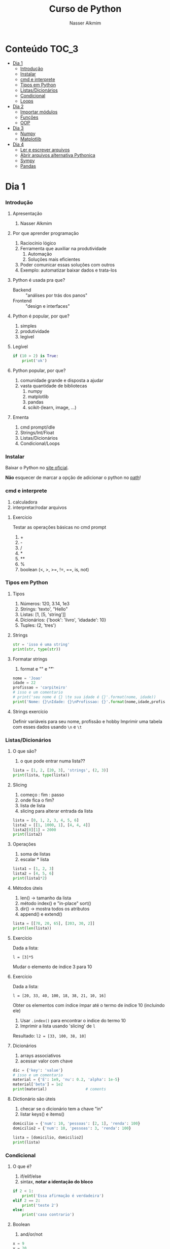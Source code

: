 #+author: Nasser Alkmim
#+title: Curso de Python
#+email: nasser.alkmim@gmail.com
#+options: toc:t

* Conteúdo                                                              :TOC_3:
- [[#dia-1][Dia 1]]
    - [[#introdução][Introdução]]
    - [[#instalar][Instalar]]
    - [[#cmd-e-interprete][cmd e interprete]]
    - [[#tipos-em-python][Tipos em Python]]
    - [[#listasdicionários][Listas/Dicionários]]
    - [[#condicional][Condicional]]
    - [[#loops][Loops]]
- [[#dia-2][Dia 2]]
    - [[#importar-módulos][Importar módulos]]
    - [[#funções][Funções]]
    - [[#oop][OOP]]
- [[#dia-3][Dia 3]]
    - [[#numpy][Numpy]]
    - [[#matplotlib][Matplotlib]]
- [[#dia-4][Dia 4]]
    - [[#ler-e-escrever-arquivos][Ler e escrever arquivos]]
    - [[#abrir-arquivos-alternativa-pythonica][Abrir arquivos alternativa Pythonica]]
    - [[#sympy][Sympy]]
    - [[#pandas][Pandas]]

* Dia 1
*** Introdução
***** Apresentação

1. Nasser Alkmim
   
***** Por que aprender programação

1. Raciocínio lógico
2. Ferramenta que auxiliar na produtividade
   1. Automação
   2. Soluções mais eficientes
3. Poder comunicar essas soluções com outros
4. Exemplo: automatizar baixar dados e trata-los


***** Python é usada pra que?

- Backend :: "análises por trás dos panos"
- Frontend :: "design e interfaces"

***** Python é popular, por que?

1. simples
2. produtividade
3. legível

***** Legível

#+BEGIN_SRC python
if (10 > 2) is True:
    print('ok')
#+END_SRC

#+RESULTS:
: ok

***** Python popular, por que?

1. comunidade grande e disposta a ajudar
2. vasta quantidade de bibliotecas
   1. numpy
   2. matplotlib
   3. pandas
   4. scikit-(learn, image, ...)


***** Ementa

1. cmd prompt/idle
2. Strings/Int/Float
3. Listas/Dicionários
4. Condicional/Loops


*** Instalar

Baixar o Python no  [[https://www.python.org/downloads/][site oficial]].

*Não* esquecer de marcar a opção de adicionar o python no _path_!

*** cmd e interprete

1. calculadora
2. interpretar/rodar arquivos
   
***** Exercício

Testar as operações básicas no cmd prompt

1. +
2. -
3. /
4. *
5. **
6. %
7. boolean (<, >, >=, !=, ==, is, not)





*** Tipos em Python
***** Tipos

1. Números: 120, 3.14, 1e3
2. Strings: 'texto', "Hello"
3. Listas: [1, [5, 'string']]
4. Dicionários: {'book': 'livro', 'idadade': 10}
5. Tuples: (2, 'tres')


***** Strings 

#+BEGIN_SRC python
str = 'isso é uma string'
print(str, type(str))
#+END_SRC

#+RESULTS:
: isso é uma string <class 'str'>

***** Formatar strings

1. format e "\n" e "\t" 

#+BEGIN_SRC python
nome = 'Joao'
idade = 22
profissao = 'carpiteiro'
# isso e um comentario 
# print('seu nome é {} \te sua idade é {}'.format(nome, idade))
print('Nome: {}\nIdade: {}\nProfissao: {}'.format(nome,idade,profissao))
#+END_SRC

#+RESULTS:
: Nome: Joao
: Idade: 22
: Profissao: carpiteiro


***** Strings exercício

Definir variáveis para seu nome, profissão e hobby
Imprimir uma tabela com esses dados usando =\n= e =\t=


*** Listas/Dicionários
***** O que são?

1. o que pode entrar numa lista??
   
#+BEGIN_SRC python
lista = [1, 2, [20, 3], 'strings', (2, 3)]
print(lista, type(lista))
#+END_SRC

#+RESULTS:
:RESULTS:
[1, 2, [20, 3], 'strings', (2, 3)] <class 'list'>
:END:

***** Slicing

1. começo : fim : passo
2. onde fica o fim?
3. lista de lista
4. slicing para alterar entrada da lista

#+BEGIN_SRC python
lista = [0, 1, 2, 3, 4, 5, 6]
lista2 = [[1, 1000, 1], [4, 4, 4]]
lista2[0][1] = 2000
print(lista2)
#+END_SRC

#+RESULTS:
:RESULTS:
[[1, 2000, 1], [4, 4, 4]]
:END:

***** Operações

1. soma de listas
2. escalar * lista


#+BEGIN_SRC python
lista1 = [1, 2, 3]
lista2 = [4, 5, 6]
print(lista1*2)
#+END_SRC

#+RESULTS:
:RESULTS:
[1, 2, 3, 1, 2, 3]
:END:

***** Métodos úteis

1. len() -> tamanho da lista
2. método index() e "in-place" sort()
3. dir() -> mostra todos os atributos
4. append() e extend()

#+BEGIN_SRC python
lista = [[78, 20, 65], [203, 30, 2]]
print(len(lista))
#+END_SRC

#+RESULTS:
: 2


***** Exercício

Dada a lista:

=l = [3]*5=

Mudar o elemento de índice 3 para 10

***** Exercício

Dada a lista:

=l = [20, 33, 40, 100, 18, 38, 21, 10, 16]=

Obter os elementos com índice ímpar até o termo de índice 10 (incluindo ele)

1. Usar =.index()= para encontrar o indice do termo 10
2. Imprimir a lista usando 'slicing' de =l=

Resultado: =l2 = [33, 100, 38, 10]=


***** Dicionários

1. arrays associativos
2. acessar valor com chave

#+BEGIN_SRC python
dic = {'key': 'value'}
# isso e um comentario
material = {'E': 1e9, 'nu': 0.2, 'alpha': 1e-5}
material['beta'] = 1e2
print(material)                 # coments
#+END_SRC

#+RESULTS:
: {'E': 1000000000.0, 'nu': 0.2, 'alpha': 1e-05, 'beta': 100.0}


***** Dictionário são úteis

1. checar se o dicionário tem a chave "in"
2. listar keys() e items()

#+BEGIN_SRC python
domicilio = {'num': 10, 'pessoas': [2, 1], 'renda': 100}
domicilio2 = {'num': 10, 'pessoas': 3, 'renda': 100}

lista = [domicilio, domicilio2]
print(lista)
#+END_SRC

#+RESULTS:
: [{'num': 10, 'pessoas': [2, 1], 'renda': 100}, {'num': 10, 'pessoas': 3, 'renda': 100}]


*** Condicional
***** O que é?

1. if/elif/else
2. sintax, *notar a identação do bloco*

#+BEGIN_SRC python
if 2 < 1:
    print('Essa afirmação é verdadeira')
elif 2 == 2:
    print('teste 2')
else:
    print('caso contrario')
#+END_SRC

#+RESULTS:
: teste 2


***** Boolean

1. and/or/not

#+BEGIN_SRC python
x = 9
y = 20

if x > y:
    print('x>y é verdadeiro')
elif x>5 and x % 3 == 0:
    print('x é maior que 5 e divisível por 3')
else:
    print('todos os testes foram falsos')
#+END_SRC

#+RESULTS:
: x é maior que 5 e divisível por 3
***** Checar se elemento está incluso

1. in

#+BEGIN_SRC python
lista = [20, 30, 50, 100]

if 100 in lista:
    print('esse item esta na lista no indice {}'.format(lista.index(100)))
#+END_SRC

#+RESULTS:
: esse item esta na lista no indice 3
***** Exercicio

Dado a lista 

=l = list(range(10))=

checar se 5 está incluso em l e imprimir o índice de 5, depois alterar o valor para 50.

1. Usar =in=  e =.index()=
2. imprimir com =.format()=
3. imprimir no final a lista atualizada

#+BEGIN_SRC python
l = list(range(10))
#+END_SRC

#+RESULTS:

***** Checar vazios

#+BEGIN_SRC python
l = []
if l:
   print('lista nao vazia')
else:
    print('lista vazia')

#+END_SRC

#+RESULTS:
: lista nao vazia
: [10]

***** Exercício

Usuário entra um número e o programa diz se é divisível por 2 ou não.

1. Usar =input()=
2. Lembrar que =input()= retorna =str=.



*** Loops
***** =for= loop

1. sintaxe (notar espaços)
2. qualquer iteravel
3. lista, range


#+BEGIN_SRC python
iteravel = [1, 2, 3]
for i in iteravel:
    print(i)
#+END_SRC

#+RESULTS:
: 1
: 2
: 3

***** =break=, =continue= e =pass=

1. =break=: pula para o próximo loop
2. =continue=: pula para o inicio do loop
   
#+BEGIN_SRC python
for i in range(5):
    a = i
    if i % 2 == 0:
        print(i**2)
        continue
    else:
        a = i*100
        print(a)
#+END_SRC

#+RESULTS:
: 0
: 100
: 4
: 300
: 16
***** List comprehension

1. inline loops

#+BEGIN_SRC python
lista = [i**2 for i in range(20)]
print(lista)
#+END_SRC

#+RESULTS:
:RESULTS:
[0, 1, 4, 9, 16, 25, 36, 49, 64, 81, 100, 121, 144, 169, 196, 225, 256, 289, 324, 361]
:END:

***** Exercicio

Dada a lista:

=a = [1, 2, 1, 20, 30, 4, 2.5, 45]=

escrever um script que cria uma lista com os os elementos de =a= menores que 5.

Respota: =b = [1, 2, 1, 4, 2.5]=

***** =while= loops

#+BEGIN_SRC python
x = 10
while x > 1:
    x -= 1
    print(x)
    if x % 2 == 0:
        x += 10
        continue
    if x % 7 == 0:
        print(x)
        break
#+END_SRC

#+RESULTS:
#+begin_example
9
8
17
16
25
24
33
32
41
40
49
49
#+end_example

***** Outros iteráveis - =zip= e =enumerate=

1. operações entre duas listas

#+BEGIN_SRC python
lista1 = [2, 3, 4, 5]
lista2 = [20, 30, 40, 50]

for i, j in zip(lista1, lista2):
    print(i, j)
#+END_SRC

#+RESULTS:
: 2 20
: 3 30
: 4 40
: 5 50


***** Outros iteráveis - dicionário


#+BEGIN_SRC python
dic = {'toyota':[1e6, 'japao'],
       'bmw': [1e4, 'alemanha']}

for marca, [num, pais] in dic.items():
    print(marca, num, pais)
#+END_SRC

#+RESULTS:
: toyota 1000000.0 japao
: bmw 10000.0 alemanha

***** Exercício

Dado o dicionário:

dic = {'ovo': [12, 'un'], 'leite': [500, 'ml'], 'farinha':[1, 'kg']}

faça um teste para saber se a receita leva leite, e imprima o valor e a unidade.

Resposta: ='Receita leva 500 ml de leite'=

E depois saber se leva farinha.

***** Exercício

Dado o input inteiro =n=, criar um dicionário que contenha ={i: i**i}= com =i= indo de 1 até =n= (incluso)

Exemplo: =n = 3=

Resultado: =dic = {1: 1, 2: 4, 3: 9}=

***** Desafio

Escrever um programa que imprimir o seguinte padräo

para =n = 4:=

-
--
---
----
---
--
-

Dica: 
1. Usar o fato de que =range(inicio, fim, passo)= pode ter passo negativo que faz o iterável seguir no sentido contrário.
2. Usar dois loops separados

* Dia 2
*** Importar módulos

1. math, numpy, sys
2. criar o proprio módulo que pega uma lista e recupera a soma dos termos ao quadrado.
   
*** Funções
***** Sintaxe
1. sintaxe
2. docstring
3. default argumento 
4. *args, **kwargs
   
#+BEGIN_SRC python
def soma_argumentos(arg1, arg2):
    """Soma dois argumentos

    Args:
        arg1 (float): un numero

    Return:
        soma de dois numeros

    """
    return arg1 + arg2
        
print(soma_argumentos(arg2=2, arg1=30))
#+END_SRC

#+RESULTS:
:RESULTS:
32
:END:


***** Exercício

Fazer uma função que calcula a soma dos termos ao quadrado de uma lista de tamanho qualquer.

testar com:

vetor = [4, 5, 8, 9]


*** OOP
***** O que é OOP?

1. Programação Orientada Objeto
2. É uma técnica de estruturação do programa (modelagem)
3. Utiliza o conceito de *Classes* e *Objetos*

***** Motivação

Estrutura de dados repetida

#+BEGIN_SRC python
# Funcionários (Objeto)
nome1 = 'João'
nome2 = 'Maria'
nome3 = 'Jose'

funcionarios = [nome1, nome2, nome3]

num_funcionarios = len(funcionarios)

# Salario de cada funcionario (Atributo)
salario1 = 10000
salario2 = 12000
salario3 = 8000
#+END_SRC
***** Motivação 2

Uma malha com coordenadas, conectividade, numero de nós, número de graus de liberdade, ...

#+BEGIN_SRC python

#+END_SRC

***** O que é uma *Classe*?

1. É um _construtor_ que define um tipo de dado
2. Os dados ficam contidos num *container lógico*
3. Usar quando houver padrões de comportamento, qualidades e sentido nos dados
4. Contém as _instruções_ para criar um _objeto_
5. Permite a definição de *numenclatura* lógica - facilita a compreensão do código

#+BEGIN_SRC python :exports code
class NomeDaClasse:
    'Docstring explica o que a classe cria'

    def __init__(self, atributo2):
        'Inicia a classe'
        self.atributo = 'atributo da instância'
        self.novoatributo = atributo2

objeto = NomeDaClasse('attr2')
print(objeto.atributo)          # Depois do '.' acesso aos atributos/métodos
print(objeto.novoatributo)
#+END_SRC

***** O que é um *objeto*, *método*, *atributo*?

1. *Objeto*
   1. Invocar uma *classe* significa _instânciar_ um *objeto*
   2. Instância: significa "um exemplo", ou  "um caso"
   3. As classes definem as características inerentes do objeto
2. *Atributo*
   1. É uma qualidade do objeto
   2. Acessada com '.' =objeto.atributo=
3. *Método*
   1. É uma função definida na classe
   2. É do objeto
   3. Acessada com '.' =objeto.metodo()=


***** O que é o parâmetro =self= e o método =__init__=?

1. =self= é a própria instância (objeto) criada pela classe
2. =__init__= é um método que inicializa o objeto com atributos
   1. quando a classe é instanciada o método __init__ é chamado


***** Como fica em formato de classe?

#+BEGIN_SRC python :results output drawer code :exports both 
class Funcionario:
    'Cria o objeto funcionario'
    contador = 0   # atributo da classe (acessado por todas as instâncias)

    def __init__(self, nome, salario, cargo):
        'Método que inicia a classe'
        self.nome = nome
        self.salario = salario
        self.cargo = cargo
        Funcionario.contador += 1 

    def quantidade(self):
        'Método que mostra o numero de funcionarios'
        print(Funcionario.contador)

func1 = Funcionario('joão', 1500, 'Faxineiro')
func2 = Funcionario('maria', 12000, 'Gerente')
func3 = Funcionario('andre', 20000, 'Engenheiro')

func1.quantidade()

# print(func2.nome, func2.salario)  # Atributos dos objetos
# print(func1.quantidade())       # Invocar um método
#+END_SRC



***** Exemplo

1. Fazer uma classe que contenha instruções para dados de um cachorro

#+BEGIN_SRC python :results output drawer code :exports both 
class Dog:
    'Classe que define o cachorro'
    def __init__(self, name, breed, color):
        self.name = name        # Aplica os atributos
        self.breed = breed
        self.color = color

    def bark(self):
        print('{} barks!!!'.format(self.name))


meu_cachorro = Dog('Euler', 'Poodle', 'Grey')  # Instânciei a classe e criei o objeto
cachorro_da_marlete = Dog('Branca', 'XAXXAU', 'branca')

print(cachorro_da_marlete.bark())
#+END_SRC


***** Exercício 

Fazer uma classe para uma conta bancária com:
- 1 atributo: balanço da conta
- 2 métodos: um de saque e um de depósito.

Testar:
- Criar um objeto de conta bancaria
- Depositar 1000 reais
- Sacar 2,5 para almoçar
- imprimir o balanço final


* Dia 3
*** Numpy
***** O que é numpy?

1. Biblioteca para computação científica em Python.
2. Um equivalente ao Matlab
3. Operações matriciais/vetoriais
4. Kit para álgebra linear

***** Como usar

1. Baixar a biblioteca

#+BEGIN_EXAMPLE
pip install numpy
#+END_EXAMPLE

#+BEGIN_EXAMPLE
conda install numpy
#+END_EXAMPLE

2. Importar a biblioteca

#+BEGIN_SRC python
import numpy as np
#+END_SRC

***** Criação de arrays

Arrays em 1D não são linha nem coluna

#+BEGIN_SRC python 
import numpy as np
vetor = np.array([1,2 , 3, 10, 20])

print(vetor)
#+END_SRC

#+RESULTS:
:RESULTS:
[ 1  2  3 10 20] <class 'numpy.ndarray'>
:END:



#+BEGIN_SRC python 

matriz = np.array([[1, 2, 3],
                   [4, 5, 6]])
print(matriz.T)
#+END_SRC

#+RESULTS:
:RESULTS:
[[1 4]
 [2 5]
 [3 6]]
:END:

***** Convertendo lista para arrays

#+BEGIN_SRC python 
import numpy as np
a = [[2, 2, 3], [10, 22, 32]]
A = np.array(a)

print(A, type(A))
#+END_SRC

#+RESULTS:
:RESULTS:
[[ 2  2  3]
 [10 22 32]] <class 'numpy.ndarray'>
:END:

***** Iniciando arrays 

1. np.zeros()
2. np.ones()

#+BEGIN_SRC python 
import numpy as np

zero = np.ones(5)
m_zeros = np.zeros((2, 2, 2))
print(m_zeros[:, :, 1])
#+END_SRC

#+RESULTS:
:RESULTS:
[[ 0.  0.]
 [ 0.  0.]]
:END:



***** Slicing de arrays 1D

1. start:end:step

#+BEGIN_SRC python 
A = np.linspace(1, 10, 10)

print(A[::2])
#+END_SRC

#+RESULTS:
:RESULTS:
[ 1.  3.  5.  7.  9.]
:END:

***** Slicing de arrays 2D

1. [linha, coluna]

#+BEGIN_SRC python 
np.random.seed(10)
A = np.round(np.random.rand(5, 3), 1)
print(A)
#+END_SRC

#+RESULTS:
:RESULTS:
[[ 0.8  0.   0.6]
 [ 0.7  0.5  0.2]
 [ 0.2  0.8  0.2]
 [ 0.1  0.7  1. ]
 [ 0.   0.5  0.8]]
:END:

***** Operando arrays 1D

1. Termo a termo
2. Vetorial

#+BEGIN_SRC python drawer code
vector_a  = np.array([1, 2, 4, 5])
vector_b  = np.ones(4) * 2

print(vector_a * vector_b)
#+END_SRC

#+RESULTS:
:RESULTS:
[  1.   4.  16.  25.]
:END:



***** Operações com arrays 2D

1. *, @, dot

#+BEGIN_SRC python 
A = np.array([[1, 2, 3, 5], [4, 5, 6, 5]])
B = np.array([8, 9, 10, 1])
c = 100

print(A, B)
#+END_SRC

#+RESULTS:
:RESULTS:
[ 61 142]
:END:

***** Solução de sistemas lineares 

1. linalg.solve()
2. linalg.inv()
3. linalg.det()
4. linalg.eig()

#+BEGIN_SRC python 
A = np.array([[1, 2, 3], [4, 5, 6], [2, 5, 6]])
B = np.array([8, 9, 10])

# Solve Ax=B

x = np.linalg.solve(A, B)
x2 = np.linalg.inv(A) @ B
print(np.linalg.det(A))
#+END_SRC

#+RESULTS:
:RESULTS:
6.0
:END:


***** Exercicio solução de sistema linear

Resolver o sistema Ax = b

A = [3, 4, 5]
    [2, 1, 4]
    [1, 5, 8]

b = [1, 5, 9]

Ax=b
np.linalg.solve(A, b)
np.array([[],[],[]])

#+BEGIN_SRC python
import numpy as np

A = np.array([[3, 4, 5],
              [2, 1, 4],
              [1, 5, 8]])
b = np.array([1, 5, 9])
x = np.linalg.solve(A, b)
print(x)
#+END_SRC

#+RESULTS:
:RESULTS:
[-1.33333333 -1.66666667  2.33333333]
:END:

***** Solução do sistema linear

#+BEGIN_SRC python
import numpy as np

A = np.array([[3, 4, 5],
              [2, 1, 4],
              [1, 5, 8]])
b = np.array([1, 5, 9])

x = np.linalg.solve(A, b)
print(np.round(x, 2))
#+END_SRC

#+RESULTS:
:RESULTS:
[-1.33 -1.67  2.33]
:END:

***** Exercício

Fazer o produto interno de dois vetores

a = [1, 2, 3, 4, 5]
b = [3, 4, 5, 6, 7]


***** Produto interno 

#+BEGIN_SRC python 
a = [1, 2, 3, 4, 5]
b = [3, 4, 5, 6, 7]

sum = 0
for i in range(len(a)):
    sum += a[i] * b[i]
print(sum)
#+END_SRC

#+RESULTS:
:RESULTS:
85
:END:


***** Produto interno pythonic

#+BEGIN_SRC python 
a = [1, 2, 3, 4, 5]
b = [3, 4, 5, 6, 7]

sum = 0
for x, y in zip(a, b):          
    sum += x*y
print(sum)
#+END_SRC

#+RESULTS:
:RESULTS:
85
:END:


***** Produto interno numpy

#+BEGIN_SRC python 
import numpy as np
a = np.array([1, 2, 3, 4, 5])
b = np.array([3, 4, 5, 6, 7])

print(a*b)
print(np.sum(a * b))
#+END_SRC

#+RESULTS:
:RESULTS:
[ 3  8 15 24 35]
85
:END:


***** Produto interno álgebra linear

#+BEGIN_SRC python 
import numpy as np
a = np.array([1, 2, 3, 4, 5])
b = np.array([3, 4, 5, 6, 7])

print(a @ b)
print(np.dot(a, b))
#+END_SRC

#+RESULTS:
:RESULTS:
85
85
:END:


***** Polinômios

#+BEGIN_SRC python 
import numpy as np

print(np.roots([2, 0, -1, 20]))     # p[0] * x**n + p[1] * x**(n-1) + ... + p[n-1]*x + p[n]

p = np.poly1d([1, 0, 1])        # definir um polinômio em uma variável
print(p, '\n', np.roots(p), np.roots([1, 0, 1]))
#+END_SRC

#+RESULTS:
:RESULTS:
[-2.23176245+0.j          1.11588122+1.79876978j  1.11588122-1.79876978j]
   2
1 x + 1 
 [-0.+1.j  0.-1.j] [-0.+1.j  0.-1.j]
:END:


***** Diferenças finitas


#+BEGIN_SRC python 
import numpy as np

x = np.linspace(0, 2*np.pi, 10)
y = np.sin(x)
dy_analy = np.cos(x)

dy_numer = [0.0]*len(x)         # criando uma lista com tamanho certo

for i in range(len(y) - 1):
    dy_numer[i] = (y[i+1] - y[i])/(x[i+1] - x[i])

dy_numer[-1] = (y[-1] - y[-2])/(x[-1] - x[-2])  # o ultimo termo
#+END_SRC

#+RESULTS:
:RESULTS:
:END:


***** Comparação

#+BEGIN_SRC python

import matplotlib.pyplot as plt

plt.plot(x, dy_analy, '-r', label='analytical')
plt.plot(x, dy_numer, '-b', label='forward')
plt.legend(loc='lower left')
plt.show()
#+END_SRC

#+RESULTS:
:RESULTS:
[[file:ipython-inline-images/ob-ipython-37efb377e871c81f87620bfdbeb64fdc.png]]
:END:


***** Integral

#+BEGIN_SRC python

import numpy as np
import matplotlib.pyplot as plt

x = np.array([0, 0.5, 1, 1.5, 2])  # Conjunto de dados com 5 pontos
y = np.array([0, .125, 1, 3.375, 8])

plt.plot(x, y, 'x')
plt.show()
#+END_SRC

#+RESULTS:
:RESULTS:
[[file:ipython-inline-images/ob-ipython-986a86f1e8ad10354cf013b3be3c4624.png]]
:END:

***** Exercício

Resolver a integral pela regra trapezoidal

x = np.array([0, 0.5, 1, 1.5, 2])
y = np.array([0, .125, 1, 3.375, 8])

***** Resposta

#+BEGIN_SRC python
import numpy as np

x = np.array([0, 0.5, 1, 1.5, 2])
y = np.array([0, .125, 1, 3.375, 8])

int = 0
for k in range(len(x)):
    int += .5 * (y[k] + y[k+1]) * (x[k+1] - x[k])
print(int)
#+END_SRC

#+RESULTS:
:RESULTS:
4.25
:END:


***** Integral

#+BEGIN_SRC python 
import numpy as np

x = np.array([0, 0.5, 1, 1.5, 2])  # Conjunto de dados com 5 pontos
y = x**3                        # integral x4/4 0 a 2 = 4

integral = np.trapz(y, x)

error = (integral - 4)/4

print('Resultado {:.3f} com erro {:.3f}%'.format(integral, error*100))
#+END_SRC

#+RESULTS:
:RESULTS:
Resultado 4.250 com erro 6.250%
:END:

*** Matplotlib
***** O que é?

1. Biblioteca para plotar gráficos 2D (principalmete)
2. Pode ser usada de duas maneiras
   1. Pyplot --> módulo equivalente ao Matlab
   2. OOP --> "pythonic way" 

***** Pyplot interface:  Matlab equilavente

#+BEGIN_SRC python
import matplotlib.pyplot as plt
import numpy as np

x = np.linspace(0, 2*np.pi, 20)
y = np.sin(x)
y2 = np.cos(x)

plt.plot(x, y, 'o:', label='sin(x)')
plt.plot(x, y2, 's--', label='cos(x)')

plt.xlabel('x')
plt.ylabel('y')

plt.legend()
plt.show()
#+END_SRC

#+RESULTS:


***** Exercício

Plotar:

$f(x) = 3  \cos(5x + \pi/2) + \cos(4pi/5)$

***** Exercício solução

#+BEGIN_SRC python 
import numpy as np
import matplotlib.pyplot as plt

x = np.linspace(0, 2*np.pi, 100)
y = 3*np.cos(5*x + np.pi/2) + np.cos(4*np.pi/5)
plt.plot(x, y, '-r', label='Exercicio')            # Cria Figure e Axes

# Configurações
plt.xlabel('x Axis')            # Usa o Axes atual
plt.ylabel('y Axis')
plt.title('Plot do Exercício')
plt.xlim(0, 2*np.pi)
# plt.ylim(-2, 2)
plt.legend(loc=2)          # lista de strings
plt.show()
#+END_SRC

#+RESULTS:


***** Plot de Iso-linhas usando o módulo Pyplot

1. $z(x, y) = \sin(x)^{2} + \sin(y)^{2}$

#+BEGIN_SRC python 
import numpy as np
import matplotlib.pyplot as plt

x = np.linspace(0, 10, 50)      # 1D array
y = np.linspace(0, 10, 50)      # 1D array
X, Y = np.meshgrid(x, y)        # 2D array
Z = np.sin(X)**2 + np.sin(Y)**2 # Valor em cada ponto do plano (x,y)

c = plt.contourf(X, Y, Z, cmap='jet')
plt.contour(X, Y, Z)
cbar = plt.colorbar(c)
cbar.set_label('label')

# Configurações
plt.xlabel('x Axis')
plt.ylabel('y Axis')
plt.title('Plot')
plt.show()
#+END_SRC

#+RESULTS:

***** Plot histograma

#+BEGIN_SRC python
import numpy as np
import matplotlib.pyplot as plt
from scipy import stats

rv = np.random.normal(loc=20, scale=4, size=100000)
weight = np.ones_like(rv)/float(len(rv))
n, bins, _ = plt.hist(rv, bins=30, weights=weight)

x = np.linspace(0, 40, 100)
plt.plot(x, stats.norm.pdf(x, 20, 4), '-r')

plt.show()
#+END_SRC

#+RESULTS:
:RESULTS:
[[file:ipython-inline-images/ob-ipython-cae4271b710a09989c98058f227ae766.png]]
:END:



***** Conceitos gerais matplotlib OOP API

1. Hierarquia

[[file:img/curso-python-dia-2.org_20160804_085108_.png]]

***** 3 Dimensões - 2D arrays

#+BEGIN_SRC python
import numpy as np
import matplotlib.pyplot as plt
from mpl_toolkits.mplot3d import Axes3D

x = np.linspace(0, 1, 10)
y = np.linspace(-2, 1, 10)

X, Y = np.meshgrid(x, y)        # 2D arrays
Z = (X - 3)**2 + (Y + 1)**2     # Função do espaço (x, y)

fig = plt.figure()
ax = fig.add_subplot(111, projection='3d')
ax.plot_surface(X, Y, Z, cmap='viridis')  # Cria superfície
plt.show()
#+END_SRC

#+RESULTS:


***** 3 Dimensões Exemplo - 1D arrays

#+BEGIN_SRC python
import numpy as np
import matplotlib.pyplot as plt
from mpl_toolkits.mplot3d import Axes3D

n_angles = 36
n_radii = 8

radii = np.linspace(0.125, 1.0, n_radii)  # raios
angles = np.linspace(0, 2*np.pi, n_angles, endpoint=False)  # ângulos

angles = np.repeat(angles[..., np.newaxis], n_radii, axis=1)

x = np.append(0, (radii*np.cos(angles)).flatten())
y = np.append(0, (radii*np.sin(angles)).flatten())

z = np.sin(-x*y)                # multiplicação termo a termo

fig = plt.figure()
ax = Axes3D(fig)
ax.plot_trisurf(x, y, z, cmap='viridis')  # Cira superfície
plt.show()
#+END_SRC

#+RESULTS:


***** Criar Figure e Axes 


#+BEGIN_SRC ipython :session :exports both :file img/plt_3.png

import numpy as np
import matplotlib.pyplot as plt  # Usa o pyploy para criar o obj Figure apenas!

fig, ax = plt.subplots()
fig.set_facecolor('grey')
ax.set_facecolor('yellow')
#+END_SRC

***** Figure contém os Axes filhos


#+BEGIN_SRC ipython :session :exports both :file img/plt_4.png

import numpy as np
import matplotlib.pyplot as plt

fig = plt.figure()              
ax1 = fig.add_axes([0.1, 0.1, 0.3, 0.3]) 
ax2 = fig.add_axes([0.5, 0.5, 0.3, 0.3])
fig.show()
#+END_SRC


***** E onde vejo os dados?

1. Tudo que se vê dentro de um gráfico é chamado de *Artist*
2. Os *Artist* são criados por /métodos/ do /objeto/ *Axes*


***** Criando Artists

#+BEGIN_SRC ipython :session :exports both :file img/plt_5.png

import numpy as np
import matplotlib.pyplot as plt

x = np.linspace(0, 10, 50)
y = np.sin(x)

fig = plt.figure()
ax = fig.add_axes([.1, .1, .8, .8]) # [lc, bc, wi, he]

ax.plot(x, y, '-r')             # método do objeto Axes

# Configurações 
ax.set_xlabel(r'$x$')
ax.set_ylabel(r'$y$')
#+END_SRC

***** Vantagem da abordagem OOP

#+BEGIN_SRC python
import numpy as np
import matplotlib.pyplot as plt

x = np.linspace(0, 10, 50)
y = np.sin(x)

fig = plt.figure()              # Pyplot para criar Figure

ax1 = fig.add_axes([.1, .1, .8, .8])
ax2 = fig.add_axes([.2, .55, .3, .3])

ax1.plot(x, y, '-r')
ax2.plot(x, y, '-b')
ax2.set_facecolor('green')
ax2.set_xlim(0, 1)              # Um detalhe
plt.show()
#+END_SRC

#+RESULTS:

***** Mayavi

#+BEGIN_SRC python
from numpy import pi, sin, cos, mgrid

dphi, dtheta = pi/250.0, pi/250.0
[phi,theta] = mgrid[0:pi+dphi*1.5:dphi, 0:2*pi+dtheta*1.5:dtheta]
m0 = 4; m1 = 3; m2 = 2; m3 = 3; m4 = 6; m5 = 2; m6 = 6; m7 = 4;

r = sin(m0*phi)**m1 + cos(m2*phi)**m3 + sin(m4*theta)**m5 + cos(m6*theta)**m7
x = r*sin(phi)*cos(theta)
y = r*cos(phi)
z = r*sin(phi)*sin(theta)

from mayavi import mlab
s = mlab.mesh(x, y, z)
mlab.show()
#+END_SRC

#+RESULTS:


* Dia 4
*** Ler e escrever arquivos

1. Criar um arquivo de textos
2. Usar open() com 'r' e 'w'
3. Fechar com método .close()

#+BEGIN_SRC python
file_handle = open('nome do arquivo', 'r')  # r de read já é DEFAULT
file_handle.close()
#+END_SRC

#+RESULTS:

*** Abrir arquivos alternativa Pythonica

#+BEGIN_SRC python
with open('filename', 'r') as file_handle:
    data = file_handle.read()
    print(data)
#+END_SRC

*** Sympy
***** Integration

1. sp.integrate(f, x)
2. sp.integrate(f, (x, 0, 1))
3. .evalf(2) - aproximação numérica
4. .subs({x: 2})


#+BEGIN_SRC python drawer code
import sympy as sp

x = sp.Symbol('x')
f = 4*x/(sp.pi*(1+x**2))
sp.pprint(f)
sp.pprint(sp.integrate(f, x).subs({x: 2}).evalf(2))
#+END_SRC

#+RESULTS:
:RESULTS:
   4⋅x    
──────────
  ⎛ 2    ⎞
π⋅⎝x  + 1⎠
1.0
:END:



***** Derivative

#+BEGIN_SRC python drawer code
import sympy as sp

x = sp.Symbol('x')

f = sp.pi*x**2

sp.pprint(sp.diff(f, x, x, x))
#+END_SRC

#+RESULTS:
:RESULTS:
0
:END:

*** Pandas
***** Revisao

#+BEGIN_SRC python

#+END_SRC

#+RESULTS:
:RESULTS:
0
1
2
3
4
5
6
7
8
9
:END:


***** O que é?

Biblioteca para criar dataframes

series -> dataframe ->

***** O que é um dataframe?

1. data: numpy array, dict ou outro DF
2. columns, index

#+BEGIN_SRC python
import pandas as pd
import nqumpy as np

dic = {'cidade': ['brasilia', 'sao paulo', 'rio de janeiro'],
       'num de viagens': [1e5, 25e7, 13e6]}

df = pd.DataFrame(dic)
print(df)
#+END_SRC

#+RESULTS:
:RESULTS:
           cidade  num de viagens
0        brasilia        100000.0
1       sao paulo     250000000.0
2  rio de janeiro      13000000.0
:END:

***** Load data

df = pd.read_csv()
df = pd.read_excel()
df = pd.read_table()

#+BEGIN_SRC python
import pandas as pd
df = pd.read_csv('c:/Users/Nasser/Desktop/data.csv')
df['Value'].hist()
#+END_SRC

#+RESULTS:
:RESULTS:
[[file:ipython-inline-images/ob-ipython-58280e643b7143a0f5977c8424e9b5e3.png]]
:END:

#+BEGIN_SRC python
import pandas as pd
import numpy as np
np.random.seed(13)

df = pd.DataFrame(np.random.randn(5, 3), columns=['A', 'B', 'C'], index=['a', 'b', 'c', 'd', 'e'])
df.to_csv('c:/Users/Nasser/OneDrive/UNB/2017_1/Curso-Python/dia2/data.csv')
print(df)
df2 = pd.read_csv('c:/Users/Nasser/OneDrive/UNB/2017_1/Curso-Python/dia2/data.csv')
df2 =df2.set_index('Unnamed: 0')
print(df2)
#+END_SRC

#+RESULTS:
:RESULTS:
          A         B         C
a -0.712391  0.753766 -0.044503
b  0.451812  1.345102  0.532338
c  1.350188  0.861211  1.478686
d -1.045377 -0.788989 -1.261606
e  0.562847 -0.243326  0.913741
                   A         B         C
Unnamed: 0                              
a          -0.712391  0.753766 -0.044503
b           0.451812  1.345102  0.532338
c           1.350188  0.861211  1.478686
d          -1.045377 -0.788989 -1.261606
e           0.562847 -0.243326  0.913741
:END:


***** Extract data

1. df['A'] - coluna
2. df['a':'c'] - slicing de linha
3. df.loc[linha, coluna] - selecionar por label
4. df.iloc[linha, coluna] - selecionar por index


#+BEGIN_SRC python
import pandas as pd

dic = {'cidade': ['brasilia', 'sao paulo', 'rio de janeiro'],
       'num de viagens': [1e5, 25e7, 13e6]}

df = pd.DataFrame(dic, index=['a', 'b', 'c'])
print(df.loc['b', 'num de viagens'])
#+END_SRC
#+RESULTS:
:RESULTS:
250000000.0
:END:

***** Boolean index

1. df[df > 1] - todos os valores > 1
2. df[df['A'] > 1] - condição apenas na col A


#+BEGIN_SRC python
import pandas as pd
import numpy as np

data = np.array([[0.4, -.2, -1.5], [1.2, .17, .11], [.7, 1, .62], [.2, .54, 1], [.4, .23, .8]])

df = pd.DataFrame(data, columns=['A', 'B', 'C'], index=list('abcde'))
print(df)
#+END_SRC

#+RESULTS:
:RESULTS:
     A     B     C
b  1.2  0.17  0.11
:END:

***** Describe

1. mean, std
1. describe


#+BEGIN_SRC python
import pandas as pd
import numpy as np

data = np.array([[0.4, -.2, -1.5], [1.2, .17, .11], [.7, 1, .62], [.2, .54, 1], [.4, .23, .8]])

df = pd.DataFrame(data, columns=['A', 'B', 'C'], index=list('abcde'))
print(df.std())
#+END_SRC

#+RESULTS:
:RESULTS:
A    0.389872
B    0.449411
C    1.009247
dtype: float64
:END:

***** Operações

1. +, -, *, / - termo a termo
2. somar colunas - df1.A = df1.A + df2.A
3. somar células - df1.loc['a', 'A'] = df1.A[0] + df2.A[0]
   
#+BEGIN_SRC python
import pandas as pd
import numpy as np

np.random.seed(100)
df1 = pd.DataFrame(np.random.randn(5,3), columns=['A', 'B', 'C'], index=list('abcde'))

np.random.seed(200)
df2 = pd.DataFrame(np.random.randn(5,3), columns=['A', 'B', 'C'], index=list('abcde'))

df1.iloc[0, 0] = df1.iloc[0, 0] * 10
print(df1)
#+END_SRC

#+RESULTS:
:RESULTS:
           A         B         C
a -17.497655  0.342680  1.153036
b  -0.252436  0.981321  0.514219
c   0.221180 -1.070043 -0.189496
d   0.255001 -0.458027  0.435163
e  -0.583595  0.816847  0.672721
:END:



*** Outros                                                       :noexport:
***** Resultado

#+BEGIN_SRC python :results output drawer code :exports both 
class ContaBancaria:
    def __init__(self, saldoinicial):
        self.balanco = saldoinicial

    def saque(self, quantia):
        self.balanco -= quantia

    def deposito(self, quantia):

        self.balanco += quantia

conta_da_maria = ContaBancaria()
conta_da_maria.deposito()
conta_da_maria.saque(2.5)
print(conta_da_maria.balanco)
#+END_SRC

***** Integral

#+BEGIN_SRC python 

import numpy as np
import matplotlib.pyplot as plt

x = np.array([0, 0.5, 1, 1.5, 2])
y = x**3

x2 = np.linspace(0, 2, 50)
y2 = x2**3

plt.plot(x, y, '--x', label='5 pontos')
plt.plot(x2, y2, label='50 pontos')
plt.legend()
#+END_SRC

#+RESULTS:
:RESULTS:
[[file:ipython-inline-images/ob-ipython-526fa8ad7fc1f1d950ed27acc44df037.png]]
:END:

***** Problema

#+BEGIN_SRC python 
M = np.zeros((3,3))
print(M)
gl = [0, 2]

m = np.array([[10, 11], [12, 13]])
print(m)
#+END_SRC

#+RESULTS:
:RESULTS:
[[ 0.  0.  0.]
 [ 0.  0.  0.]
 [ 0.  0.  0.]]
[[10 11]
 [12 13]]
:END:

***** Problema solução bruta

#+BEGIN_SRC python 
M = np.zeros((3,3))
gl = [0, 2]
m = np.array([[10, 11], [12, 13]])

for i in range(len(gl)):        # loop em 0 e 1
    for j in range(len(gl)):    # loop em 0 e 1
        M[gl[i], gl[j]] = m[i, j]

print(M)
#+END_SRC

#+RESULTS:
:RESULTS:
[[ 10.   0.  11.]
 [  0.   0.   0.]
 [ 12.   0.  13.]]
:END:

***** Problema pythonic

#+BEGIN_SRC python 
M = np.zeros((3,3))
gl = [0, 2]
m = np.array([[10, 11], [12, 13]])

id = np.ix_(gl, gl)             # array (2, 1) e (1, 2)
print(id)

M[id] = m
print(M)
#+END_SRC

#+RESULTS:
:RESULTS:
(array([[0],
       [2]]), array([[0, 2]]))
[[ 10.   0.  11.]
 [  0.   0.   0.]
 [ 12.   0.  13.]]
:END:

